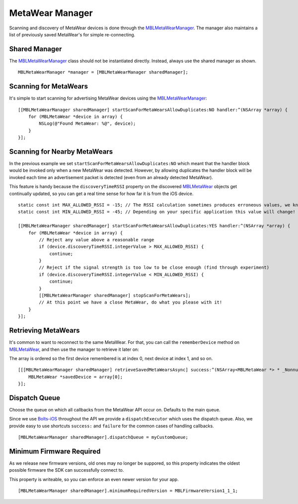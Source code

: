 .. highlight:: Objective-C

MetaWear Manager
================

Scanning and discovery of MetaWear devices is done through the `MBLMetaWearManager <https://www.mbientlab.com/docs/metawear/ios/latest/Classes/MBLMetaWearManager.html>`_.  The manager also maintains a list of previously saved MetaWear's for simple re-connecting.

Shared Manager
--------------

The `MBLMetaWearManager <https://www.mbientlab.com/docs/metawear/ios/latest/Classes/MBLMetaWearManager.html>`_ class should not be instantiated directly.  Instead, always use the shared manager as shown.

::

    MBLMetaWearManager *manager = [MBLMetaWearManager sharedManager];

Scanning for MetaWears
----------------------

It's simple to start scanning for advertising MetaWear devices using the `MBLMetaWearManager <https://www.mbientlab.com/docs/metawear/ios/latest/Classes/MBLMetaWearManager.html>`_:

::

    [[MBLMetaWearManager sharedManager] startScanForMetaWearsAllowDuplicates:NO handler:^(NSArray *array) {
        for (MBLMetaWear *device in array) {
            NSLog(@"Found MetaWear: %@", device);
        }
    }];

Scanning for Nearby MetaWears
-----------------------------

In the previous example we set ``startScanForMetaWearsAllowDuplicates:NO`` which meant that the handler block would be invoked only when a new MetaWear was detected.  However, by allowing duplicates the handler block will be invoked each time an advertisement packet is detected (even from an already detected MetaWear).

This feature is handy because the ``discoveryTimeRSSI`` property on the discovered `MBLMetaWear <https://www.mbientlab.com/docs/metawear/ios/latest/Classes/MBLMetaWear.html>`_ objects get continually updated, so you can get a real time sense for how far it is from the iOS device.

::

    static const int MAX_ALLOWED_RSSI = -15; // The RSSI calculation sometimes produces erroneous values, we know anything above this value is invalid
    static const int MIN_ALLOWED_RSSI = -45; // Depending on your specific application this value will change!
     
    [[MBLMetaWearManager sharedManager] startScanForMetaWearsAllowDuplicates:YES handler:^(NSArray *array) {
        for (MBLMetaWear *device in array) {
            // Reject any value above a reasonable range
            if (device.discoveryTimeRSSI.integerValue > MAX_ALLOWED_RSSI) {
                continue;
            }
            // Reject if the signal strength is too low to be close enough (find through experiment)
            if (device.discoveryTimeRSSI.integerValue < MIN_ALLOWED_RSSI) {
                continue;
            }
            [[MBLMetaWearManager sharedManager] stopScanForMetaWears];
            // At this point we have a close MetaWear, do what you please with it!
        }
    }];

Retrieving MetaWears
--------------------

It's common to want to reconnect to the same MetaWear.  For that, you can call the ``rememberDevice`` method on `MBLMetaWear <https://www.mbientlab.com/docs/metawear/ios/latest/Classes/MBLMetaWear.html>`_, and then use the manager to retrieve it later on:

The array is ordered so the first device remembered is at index 0, next device at index 1, and so on.

::

    [[[MBLMetaWearManager sharedManager] retrieveSavedMetaWearsAsync] success:^(NSArray<MBLMetaWear *> * _Nonnull array) {
        MBLMetaWear *savedDevice = array[0];
    }];

Dispatch Queue
--------------

Choose the queue on which all callbacks from the MetaWear API occur on.  Defaults to the main queue.

Since we use `Bolts-iOS <https://github.com/BoltsFramework/Bolts-iOS>`_ throughout the API we provide a ``dispatchExecutor`` which uses the dispatch queue.  Also, we provide easy to use shortcuts ``success:`` and ``failure`` for the common cases of handling callbacks.

::

    [MBLMetaWearManager sharedManager].dispatchQueue = myCustomQueue;
                                

Minimum Firmware Required
-------------------------

As we release new firmware versions, old ones may no longer be suppored, so this property indicates the oldest possible firmware the SDK can successfully connect to.

This property is writeable, so you can enforce an even newer version for your app.

::

    [MBLMetaWearManager sharedManager].minimumRequiredVersion = MBLFirmwareVersion1_1_1;
                                

